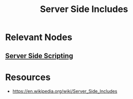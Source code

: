 :PROPERTIES:
:ID:       7b93d84e-1733-4163-bf39-d18212e4addc
:END:
#+title: Server Side Includes
#+filetags: :web:cs:

* Relevant Nodes
** [[id:4eb41fa1-86f3-481a-82f4-97f3618e2d0c][Server Side Scripting]]
* Resources
  - https://en.wikipedia.org/wiki/Server_Side_Includes

